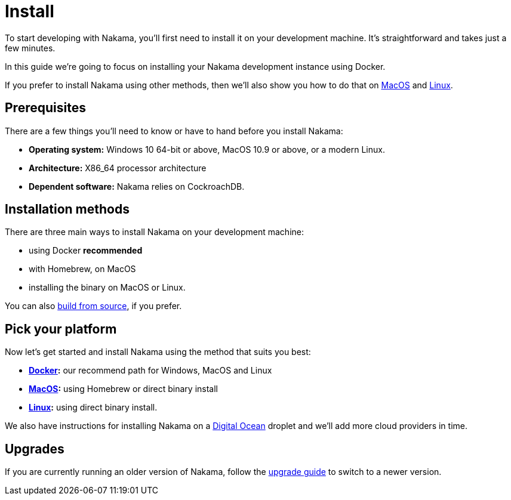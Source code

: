 = Install

To start developing with Nakama, you'll first need to install it on your development machine. It's straightforward and takes just a few minutes.

In this guide we're going to focus on installing your Nakama development instance using Docker. 

If you prefer to install Nakama using other methods, then we'll also show you how to do that on link:./mac.adoc[MacOS] and link:./linux.adoc[Linux].

== Prerequisites

There are a few things you'll need to know or have to hand before you install Nakama:

* *Operating system:* Windows 10 64-bit or above, MacOS 10.9 or above, or a modern Linux.
* *Architecture:* X86_64 processor architecture
* *Dependent software:* Nakama relies on CockroachDB.

== Installation methods

There are three main ways to install Nakama on your development machine:

* using Docker *recommended*
* with Homebrew, on MacOS
* installing the binary on MacOS or Linux.

You can also https://github.com/heroiclabs/nakama/blob/master/README.md#build-from-source[build from source], if you prefer.

== Pick your platform

Now let's get started and install Nakama using the method that suits you best:

* *link:./docker.adoc[Docker]:* our recommend path for Windows, MacOS and Linux
* *link:./mac.adoc[MacOS]:* using Homebrew or direct binary install
* *link:./linux.adoc[Linux]:* using direct binary install.

We also have instructions for installing Nakama on a link:./install/digitalocean.adoc[Digital Ocean] droplet and we'll add more cloud providers in time.

== Upgrades

If you are currently running an older version of Nakama, follow the link:./upgrades.adoc[upgrade guide] to switch to a newer version.
